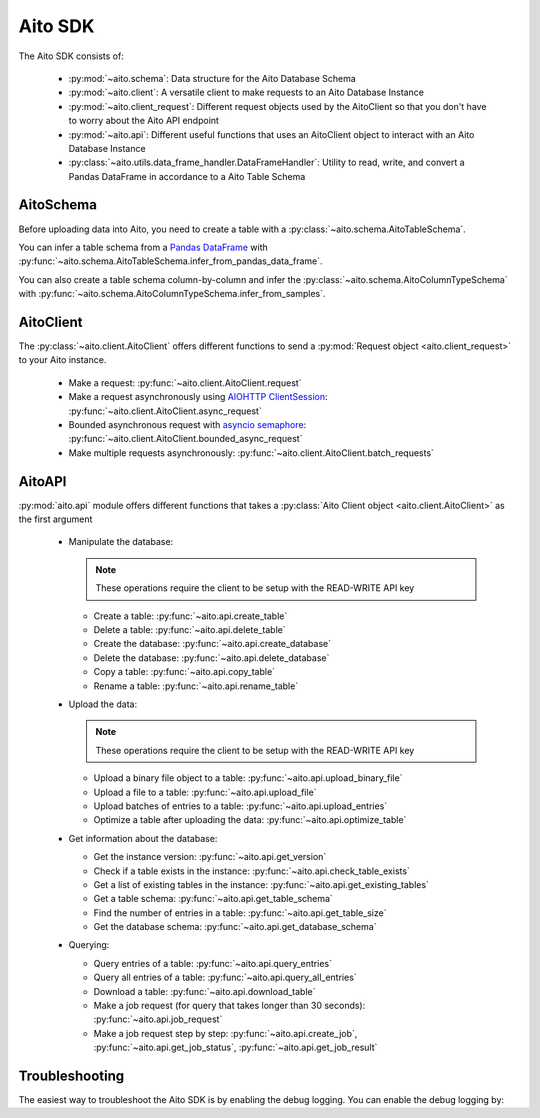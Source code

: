 Aito SDK
==============

The Aito SDK consists of:

  - :py:mod:`~aito.schema`: Data structure for the Aito Database Schema
  - :py:mod:`~aito.client`: A versatile client to make requests to an Aito Database Instance
  - :py:mod:`~aito.client_request`: Different request objects used by the AitoClient so that you don't have to worry about the Aito API endpoint
  - :py:mod:`~aito.api`: Different useful functions that uses an AitoClient object to interact with an Aito Database Instance
  - :py:class:`~aito.utils.data_frame_handler.DataFrameHandler`: Utility to read, write, and convert a Pandas DataFrame in accordance to a Aito Table Schema

.. note::aito.client.AitoClient.

  We highly recommend you to take a look at the :ref:`quickstart guide to uploading data <sdkQuickstartUpload>` if you haven't already.  

.. _sdkAitoSchema:

AitoSchema
----------

Before uploading data into Aito, you need to create a table with a :py:class:`~aito.schema.AitoTableSchema`.

You can infer a table schema from a `Pandas DataFrame`_  with :py:func:`~aito.schema.AitoTableSchema.infer_from_pandas_data_frame`.

You can also create a table schema column-by-column and infer the :py:class:`~aito.schema.AitoColumnTypeSchema` with :py:func:`~aito.schema.AitoColumnTypeSchema.infer_from_samples`.

.. _sdkAitoClient:

AitoClient
----------

The :py:class:`~aito.client.AitoClient` offers different functions to send a :py:mod:`Request object <aito.client_request>` to your Aito instance.

  - Make a request: :py:func:`~aito.client.AitoClient.request`
  - Make a request asynchronously using `AIOHTTP ClientSession`_: :py:func:`~aito.client.AitoClient.async_request`
  - Bounded asynchronous request with `asyncio semaphore`_: :py:func:`~aito.client.AitoClient.bounded_async_request`
  - Make multiple requests asynchronously: :py:func:`~aito.client.AitoClient.batch_requests`

.. _sdkAPI:

AitoAPI
-------
:py:mod:`aito.api` module offers different functions that takes a :py:class:`Aito Client object <aito.client.AitoClient>` as the first argument

  - Manipulate the database:

    .. note::

      These operations require the client to be setup with the READ-WRITE API key

    - Create a table: :py:func:`~aito.api.create_table`
    - Delete a table: :py:func:`~aito.api.delete_table`
    - Create the database: :py:func:`~aito.api.create_database`
    - Delete the database: :py:func:`~aito.api.delete_database`
    - Copy a table: :py:func:`~aito.api.copy_table`
    - Rename a table: :py:func:`~aito.api.rename_table`

  - Upload the data:

    .. note::

      These operations require the client to be setup with the READ-WRITE API key

    - Upload a binary file object to a table: :py:func:`~aito.api.upload_binary_file`
    - Upload a file to a table: :py:func:`~aito.api.upload_file`
    - Upload batches of entries to a table: :py:func:`~aito.api.upload_entries`
    - Optimize a table after uploading the data: :py:func:`~aito.api.optimize_table`


  - Get information about the database:

    - Get the instance version: :py:func:`~aito.api.get_version`
    - Check if a table exists in the instance: :py:func:`~aito.api.check_table_exists`
    - Get a list of existing tables in the instance: :py:func:`~aito.api.get_existing_tables`
    - Get a table schema: :py:func:`~aito.api.get_table_schema`
    - Find the number of entries in a table: :py:func:`~aito.api.get_table_size`
    - Get the database schema: :py:func:`~aito.api.get_database_schema`

  - Querying:

    - Query entries of a table: :py:func:`~aito.api.query_entries`
    - Query all entries of a table: :py:func:`~aito.api.query_all_entries`
    - Download a table: :py:func:`~aito.api.download_table`

    - Make a job request (for query that takes longer than 30 seconds): :py:func:`~aito.api.job_request`
    - Make a job request step by step: :py:func:`~aito.api.create_job`, :py:func:`~aito.api.get_job_status`, :py:func:`~aito.api.get_job_result`

.. _sdkTroubleshooting:

Troubleshooting
---------------

The easiest way to troubleshoot the Aito SDK is by enabling the debug logging. You can enable the debug logging by:

.. testcode::

    import logging

    logging.basicConfig(level=logging.DEBUG)


.. _Pandas DataFrame: https://pandas.pydata.org/pandas-docs/stable/reference/frame.html
.. _AIOHTTP ClientSession: https://docs.aiohttp.org/en/stable/client.html
.. _asyncio semaphore: https://docs.python.org/3/library/asyncio-sync.html#asyncio.Semaphore